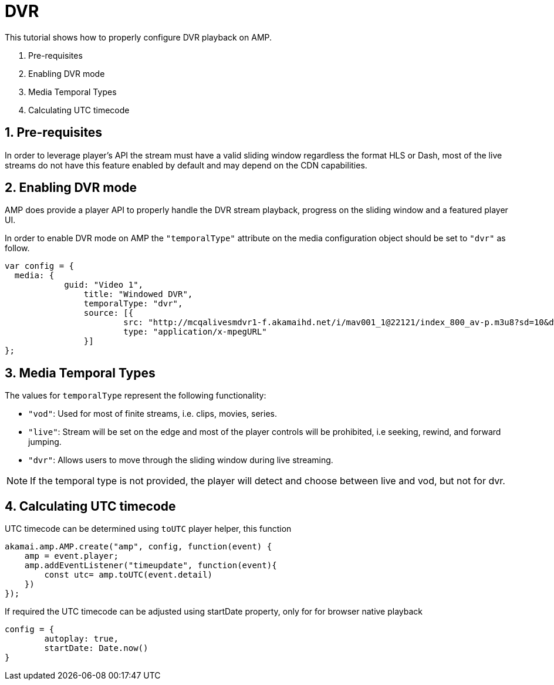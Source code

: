= DVR

This tutorial shows how to properly configure DVR playback on AMP.

. Pre-requisites
. Enabling DVR mode
. Media Temporal Types
. Calculating UTC timecode

== 1. Pre-requisites

In order to leverage player's API the stream must have a valid sliding window regardless the format HLS or Dash, most of the live streams do not have this feature enabled by default and may depend on the CDN capabilities.

== 2. Enabling DVR mode

AMP does provide a player API to properly handle the DVR stream playback, progress on the sliding window and a featured player UI.

In order to enable DVR mode on AMP the `"temporalType"` attribute on the media configuration object should be set to `"dvr"` as follow.

[source,javascript]
----
var config = {
  media: {
	    guid: "Video 1",
		title: "Windowed DVR",
		temporalType: "dvr",
		source: [{
			src: "http://mcqalivesmdvr1-f.akamaihd.net/i/mav001_1@22121/index_800_av-p.m3u8?sd=10&dw=600&rebase=on",
			type: "application/x-mpegURL"
		}]
};
----

== 3. Media Temporal Types

The values for `temporalType` represent the following functionality:

* `"vod"`: Used for most of finite streams, i.e. clips, movies, series.
* `"live"`: Stream will be set on the edge and most of the player controls will be prohibited, i.e seeking, rewind, and forward jumping.
* `"dvr"`: Allows users to move through the sliding window during live streaming.

NOTE: If the temporal type is not provided, the player will detect and choose between live and vod, but not for dvr.

== 4. Calculating UTC timecode

UTC timecode can be determined using `toUTC` player helper, this function

[source,javascript]
----
akamai.amp.AMP.create("amp", config, function(event) {
    amp = event.player;
    amp.addEventListener("timeupdate", function(event){
        const utc= amp.toUTC(event.detail)
    })
});
----

If required the UTC timecode can be adjusted using startDate property, only for for browser native playback

[source, javascript]
----
config = {
	autoplay: true,
	startDate: Date.now()
}
----

